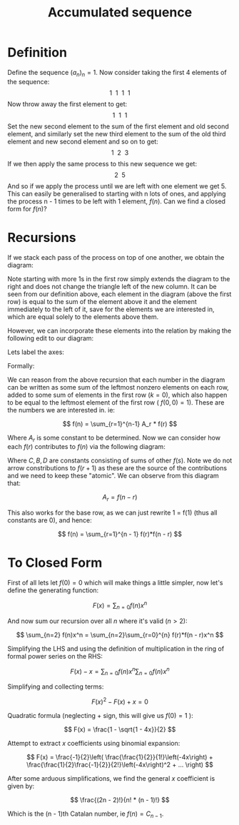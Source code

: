 #+TITLE: Accumulated sequence
#+REVEAL_PREAMBLE: \usepackage[normalem]{ulem}
#+REVEAL_PREAMBLE: \usepackage{multirow}


* Definition

Define the sequence \( (a_n)_n = 1 \). Now consider taking the first 4 elements of
the sequence:
\[ 1 \ \ 1 \ \ 1 \ \ 1 \]
Now throw away the first element to get:
\[ 1 \ \ 1 \ \ 1 \]
Set the new second element to the sum of the first element and old second element,
and similarly set the new third element to the sum of the old third element and
new second element and so on to get:
\[ 1 \ \ 2 \ \ 3 \]
If we then apply the same process to this new sequence we get:
\[ 2 \ \ 5 \]
And so if we apply the process until we are left with one element we get 5. This can
easily be generalised to starting with n lots of ones, and applying the process n - 1
times to be left with 1 element, \( f(n) \). Can we find a closed form for \( f(n) \)?

* Recursions

If we stack each pass of the process on top of one another, we obtain the diagram:
\begin{center}
\begin{tabular}{l c c c}
  \hline
  1 & 1 & 1 & 1 \\
    & 1 & 2 & 3 \\
    &   & 2 & 5 \\
    &   &   & 5 \\
  \hline
\end{tabular}
\end{center}
Note starting with more 1s in the first row simply extends the diagram to the right
and does not change the triangle left of the new column. It can be seen from
our definition above, each element in the diagram (above the first row) is equal to
the sum of the element above it and the element immediately to the left of it, save
for the elements we are interested in, which are equal solely to the elements above
them.

However, we can incorporate these elements into
the relation by making the following edit to our diagram:

\begin{center}
\begin{tabular}{l c c c c}
  \hline
  1 & 1 & 1 & 1 \\
  0 & 1 & 2 & 3 \\
    & 0 & 2 & 5 \\
    &   & 0 & 5 \\
  \hline
\end{tabular}
\end{center}

Lets label the axes:

\begin{center}
\begin{tabular}{l |c c c c}
  & \multicolumn{4}{c}{n \rightarrow } \\
  \hline
  \multirow{4}{*}{k} & 1 & 1 & 1 & 1 \\
  & 0 & 1 & 2 & 3 \\
  &   & 0 & 2 & 5 \\
  &   &   & 0 & 5 \\
  \hline
\end{tabular}
\end{center}

Formally:

\begin{align*}
&f(n, 0)       = 1                          &\forall n     \\
&f(n, k=n + 1) = 0                          &\forall n > 0 \\
&f(n, k)       = f(n - 1, k) + f(n, k - 1)  &1 <= k <= n \\
\end{align*}

We can reason from the above recursion that each number in the diagram can be written
as some sum of the leftmost nonzero elements on each row, added to some sum of
elements in the first row (\( k = 0 \)), which also happen to be equal to the leftmost
element of the first row ( \( f(0, 0) = 1 \)). These are the numbers we are interested
in. ie:

\[ f(n) = \sum_{r=1}^{n-1} A_r * f(r) \]

Where \( A_r \) is some constant to be determined. Now we can consider how each 
\( f(r) \) contributes to \( f(n) \) via the following diagram:

\begin{center}
\begin{tabular}{l l l l l}
  & \multicolumn{5}{c}{n \rightarrow } \\
  \hline
  f(r) \rightarrow  & f(r) + B_1  \rightarrow & f(r) + C_1 \rightarrow \downarrow & f(r) + D_1 \rightarrow \downarrow & ...\\
  0                 & f(r + 1)                & f(r) + B_2 \rightarrow & 2f(r) + C_2 \rightarrow \downarrow &  ...\\
                    & 0                       & f(r + 2)   & 2f(r) + B_3 \rightarrow        & ...\\
  \hline
\end{tabular}
\end{center}

Where \( C, B, D \) are constants consisting of sums of other \( f(s) \). Note we
do not arrow constributions to \( f(r+1) \) as these are the source of the
contributions and we need to keep these "atomic". We can observe from this diagram
that:

\[ A_r = f(n - r) \]

This also works for the base row, as we can just rewrite 1 = f(1) (thus all 
constants are 0), and hence:

\[ f(n) = \sum_{r=1}^{n - 1} f(r)*f(n - r) \]


* To Closed Form

First of all lets let \( f(0) = 0 \) which will make things a little simpler, now
let's define the generating function:

\[ F(x) = \sum_{n=0} f(n)x^n \]

And now sum our recursion over all \( n \) where it's valid (\( n > 2 \)):

\[ \sum_{n=2} f(n)x^n = \sum_{n=2}\sum_{r=0}^{n} f(r)*f(n - r)x^n \]

Simplifying the LHS and using the definition of multiplication in the ring of 
formal power series on the RHS:

\[ F(x) - x = \sum_{n=0}f(n)x^n \sum_{n=0}f(n)x^n \]

Simplifying and collecting terms:

\[ F(x)^2 - F(x) + x = 0 \]

Quadratic formula (neglecting + sign, this will give us \( f(0) = 1 \) ):

\[ F(x) = \frac{1 - \sqrt{1 - 4x}}{2} \]

Attempt to extract \( x \) coefficients using binomial expansion:

\[ F(x) = \frac{-1}{2}\left( \frac{\frac{1}{2}}{1!}\left(-4x\right) + \frac{\frac{1}{2}\frac{-1}{2}}{2!}\left(-4x\right)^2 + ... \right) \]

After some arduous simplifications, we find the general \( x \) coefficient is given
by:

\[ \frac{(2n - 2)!}{n! * (n - 1)!} \]

Which is the (n - 1)th Catalan number, ie \( f(n) = C_{n - 1} \).

